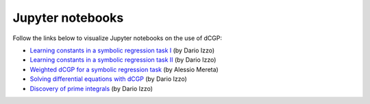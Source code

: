 Jupyter notebooks
^^^^^^^^^^^^^^^^^

Follow the links below to visualize Jupyter notebooks on the use of dCGP:

- `Learning constants in a symbolic regression task I <https://github.com/darioizzo/d-CGP/blob/master/examples/learning_constants.ipynb>`_ (by Dario Izzo)

- `Learning constants in a symbolic regression task II <https://github.com/darioizzo/d-CGP/blob/master/examples/learning_constants2.ipynb>`_ (by Dario Izzo)

- `Weighted dCGP for a symbolic regression task <https://github.com/darioizzo/d-CGP/blob/master/examples/weighted_symbolic_regression.ipynb>`_ (by Alessio Mereta)

- `Solving differential equations with dCGP <https://github.com/darioizzo/d-CGP/blob/master/examples/solving_odes.ipynb>`_ (by Dario Izzo)

- `Discovery of prime integrals <https://github.com/darioizzo/d-CGP/blob/master/examples/finding_prime_integrals.ipynb>`_ (by Dario Izzo)
